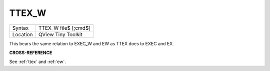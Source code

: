 ..  _ttex-w:

TTEX\_W
=======

+----------+-------------------------------------------------------------------+
| Syntax   |  TTEX\_W file$ [;cmd$]                                            |
+----------+-------------------------------------------------------------------+
| Location |  QView Tiny Toolkit                                               |
+----------+-------------------------------------------------------------------+

This bears the same relation to EXEC\_W and EW as TTEX does to EXEC and
EX.

**CROSS-REFERENCE**

See :ref:`ttex` and :ref:`ew`.

